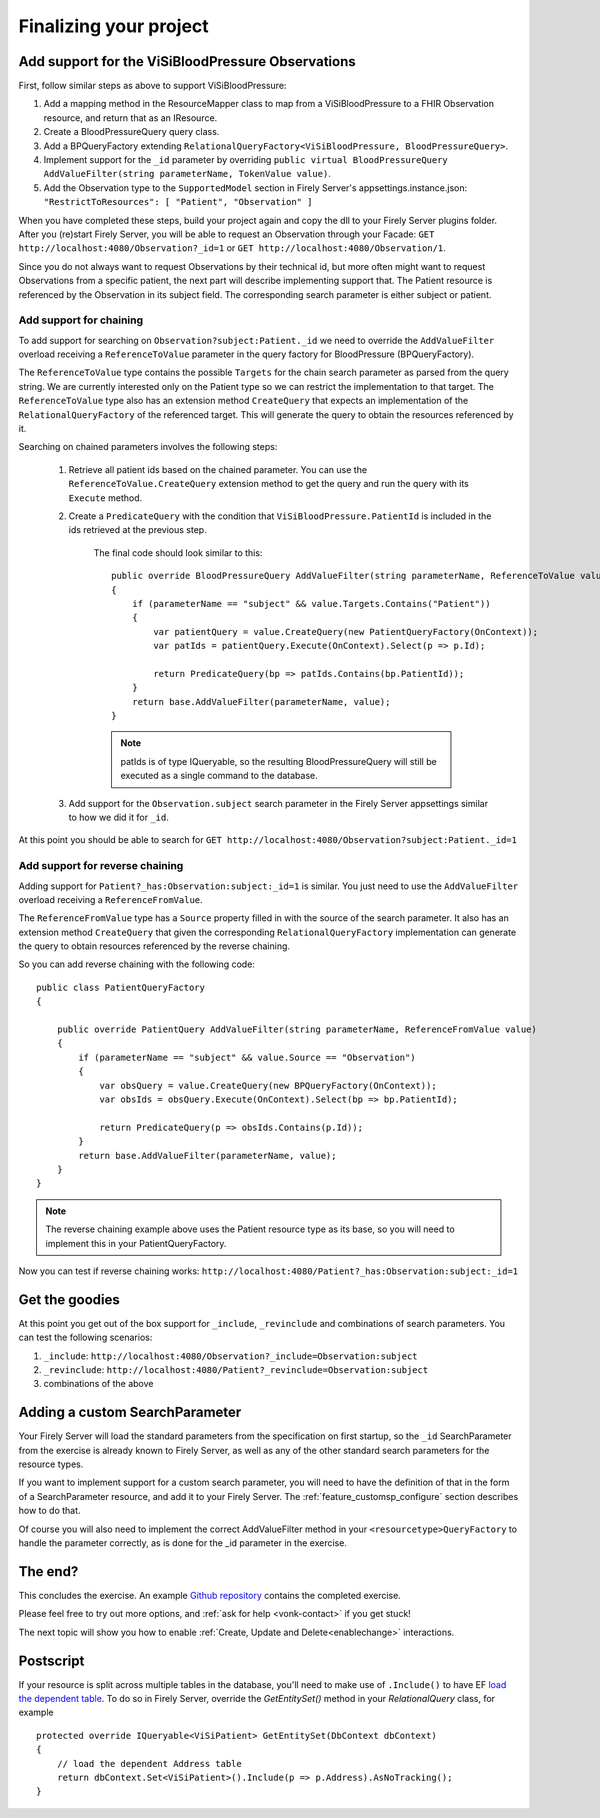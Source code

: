 Finalizing your project
=======================

Add support for the ViSiBloodPressure Observations
--------------------------------------------------

First, follow similar steps as above to support ViSiBloodPressure:

#. Add a mapping method in the ResourceMapper class to map from a ViSiBloodPressure to a FHIR Observation resource,
   and return that as an IResource.
#. Create a BloodPressureQuery query class.
#. Add a BPQueryFactory extending ``RelationalQueryFactory<ViSiBloodPressure, BloodPressureQuery>``.
#. Implement support for the ``_id`` parameter by overriding ``public virtual BloodPressureQuery AddValueFilter(string parameterName, TokenValue value)``.
#. Add the Observation type to the ``SupportedModel`` section in Firely Server's appsettings.instance.json: ``"RestrictToResources": [ "Patient", "Observation" ]``

When you have completed these steps, build your project again and copy the dll to your Firely Server plugins folder.
After you (re)start Firely Server, you will be able to request an Observation through your Facade:
``GET http://localhost:4080/Observation?_id=1`` or ``GET http://localhost:4080/Observation/1``.

Since you do not always want to request Observations by their technical id, but more often might want to request Observations from
a specific patient, the next part will describe implementing support that. The Patient resource is referenced by the Observation in
its subject field. The corresponding search parameter is either subject or patient.

Add support for chaining
^^^^^^^^^^^^^^^^^^^^^^^^
To add support for searching on ``Observation?subject:Patient._id`` we need to override the ``AddValueFilter``
overload receiving a ``ReferenceToValue`` parameter in the query factory for BloodPressure (BPQueryFactory).

The ``ReferenceToValue`` type contains the possible ``Targets`` for the chain search parameter as parsed from the query string.
We are currently interested only on the Patient type so we can restrict the implementation to that target.
The ``ReferenceToValue`` type also has an extension method ``CreateQuery`` that expects an implementation of the ``RelationalQueryFactory``
of the referenced target. This will generate the query to obtain the resources referenced by it.

Searching on chained parameters involves the following steps:

    #. Retrieve all patient ids based on the chained parameter.
       You can use the ``ReferenceToValue.CreateQuery`` extension method
       to get the query and run the query with its ``Execute`` method.
    #. Create a  ``PredicateQuery`` with the condition that ``ViSiBloodPressure.PatientId`` is included in the ids retrieved at the previous step.

        The final code should look similar to this:

        ::

            public override BloodPressureQuery AddValueFilter(string parameterName, ReferenceToValue value)
            {
                if (parameterName == "subject" && value.Targets.Contains("Patient"))
                {
                    var patientQuery = value.CreateQuery(new PatientQueryFactory(OnContext));
                    var patIds = patientQuery.Execute(OnContext).Select(p => p.Id);

                    return PredicateQuery(bp => patIds.Contains(bp.PatientId));
                }
                return base.AddValueFilter(parameterName, value);
            }

        .. note::
          patIds is of type IQueryable, so the resulting BloodPressureQuery will still be executed as
          a single command to the database.

    #. Add support for the ``Observation.subject`` search parameter in the Firely Server appsettings similar to how we did it for ``_id``.

At this point you should be able to search for ``GET http://localhost:4080/Observation?subject:Patient._id=1``

Add support for reverse chaining
^^^^^^^^^^^^^^^^^^^^^^^^^^^^^^^^
Adding support for ``Patient?_has:Observation:subject:_id=1`` is similar. You just need to use the ``AddValueFilter``
overload receiving a ``ReferenceFromValue``.

The ``ReferenceFromValue`` type has a ``Source`` property filled in with the source of the search parameter. It also has an extension method ``CreateQuery`` that given the corresponding ``RelationalQueryFactory`` implementation can generate
the query to obtain resources referenced by the reverse chaining.

So you can add reverse chaining with the following code::

    public class PatientQueryFactory
    {

        public override PatientQuery AddValueFilter(string parameterName, ReferenceFromValue value)
        {
            if (parameterName == "subject" && value.Source == "Observation")
            {
                var obsQuery = value.CreateQuery(new BPQueryFactory(OnContext));
                var obsIds = obsQuery.Execute(OnContext).Select(bp => bp.PatientId);

                return PredicateQuery(p => obsIds.Contains(p.Id));
            }
            return base.AddValueFilter(parameterName, value);
        }
    }

.. note::
  The reverse chaining example above uses the Patient resource type as its base, so you will need to implement this
  in your PatientQueryFactory.

Now you can test if reverse chaining works: ``http://localhost:4080/Patient?_has:Observation:subject:_id=1``

Get the goodies
---------------
At this point you get out of the box support for ``_include``, ``_revinclude`` and combinations of search parameters.
You can test the following scenarios:

#. ``_include``: ``http://localhost:4080/Observation?_include=Observation:subject``
#. ``_revinclude``: ``http://localhost:4080/Patient?_revinclude=Observation:subject``
#. combinations of the above

.. _addSearchParameters:

Adding a custom SearchParameter
-------------------------------

Your Firely Server will load the standard parameters from the
specification on first startup, so the ``_id`` SearchParameter from the exercise is already known to Firely Server, as well as any of
the other standard search parameters for the resource types.

If you want to implement support for a custom search parameter, you will need to have the definition of that in the form of
a SearchParameter resource, and add it to your Firely Server. The :ref:`feature_customsp_configure` section describes how to
do that.

Of course you will also need to implement the correct AddValueFilter method in your ``<resourcetype>QueryFactory`` to handle
the parameter correctly, as is done for the _id parameter in the exercise.

The end?
--------

This concludes the exercise. An example `Github repository <https://github.com/FirelyTeam/Vonk.Facade.Starter>`_ contains
the completed exercise.

Please feel free to try out more options, and :ref:`ask for help <vonk-contact>` if you get stuck!

The next topic will show you how to enable :ref:`Create, Update and Delete<enablechange>` interactions.

Postscript
----------
If your resource is split across multiple tables in the database, you'll need to make use of ``.Include()`` to have EF `load the dependent table <https://docs.microsoft.com/en-us/ef/core/querying/related-data#eager-loading>`_. To do so in Firely Server, override the `GetEntitySet()` method in your `RelationalQuery` class, for example ::

        protected override IQueryable<ViSiPatient> GetEntitySet(DbContext dbContext)
        {
            // load the dependent Address table
            return dbContext.Set<ViSiPatient>().Include(p => p.Address).AsNoTracking();
        }
